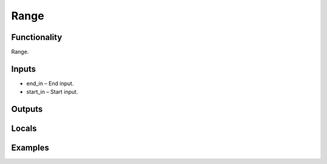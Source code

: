 Range
=====


Functionality
-------------
Range.


Inputs
------
- end_in – End input.
- start_in – Start input.


Outputs
-------


Locals
------


Examples
--------


